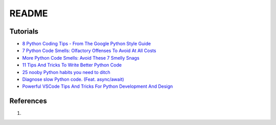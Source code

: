 .. _eI8CWbo-QG:

=======================================
README
=======================================

Tutorials
=======================================

* `8 Python Coding Tips - From The Google Python Style Guide <https://youtu.be/woIkysZytSs>`_
* `7 Python Code Smells: Olfactory Offenses To Avoid At All Costs <https://youtu.be/LrtnLEkOwFE>`_
* `More Python Code Smells: Avoid These 7 Smelly Snags <https://youtu.be/zmWf_cHyo8s>`_
* `11 Tips And Tricks To Write Better Python Code <https://youtu.be/8OKTAedgFYg>`_
* `25 nooby Python habits you need to ditch <https://youtu.be/qUeud6DvOWI>`_
* `Diagnose slow Python code. (Feat. async/await) <https://youtu.be/m_a0fN48Alw>`_
* `Powerful VSCode Tips And Tricks For Python Development And Design <https://youtu.be/fj2tuTIcUys>`_


References
=======================================

#.
